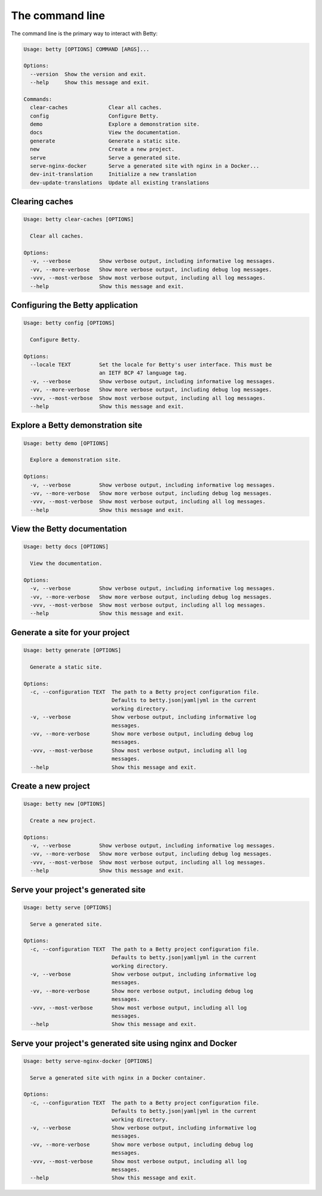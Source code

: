 The command line
================

The command line is the primary way to interact with Betty:

.. code-block::

    Usage: betty [OPTIONS] COMMAND [ARGS]...

    Options:
      --version  Show the version and exit.
      --help     Show this message and exit.

    Commands:
      clear-caches             Clear all caches.
      config                   Configure Betty.
      demo                     Explore a demonstration site.
      docs                     View the documentation.
      generate                 Generate a static site.
      new                      Create a new project.
      serve                    Serve a generated site.
      serve-nginx-docker       Serve a generated site with nginx in a Docker...
      dev-init-translation     Initialize a new translation
      dev-update-translations  Update all existing translations


Clearing caches
---------------

.. code-block::

    Usage: betty clear-caches [OPTIONS]

      Clear all caches.

    Options:
      -v, --verbose         Show verbose output, including informative log messages.
      -vv, --more-verbose   Show more verbose output, including debug log messages.
      -vvv, --most-verbose  Show most verbose output, including all log messages.
      --help                Show this message and exit.


Configuring the Betty application
---------------------------------

.. code-block::

    Usage: betty config [OPTIONS]

      Configure Betty.

    Options:
      --locale TEXT         Set the locale for Betty's user interface. This must be
                            an IETF BCP 47 language tag.
      -v, --verbose         Show verbose output, including informative log messages.
      -vv, --more-verbose   Show more verbose output, including debug log messages.
      -vvv, --most-verbose  Show most verbose output, including all log messages.
      --help                Show this message and exit.


Explore a Betty demonstration site
----------------------------------

.. code-block::

    Usage: betty demo [OPTIONS]

      Explore a demonstration site.

    Options:
      -v, --verbose         Show verbose output, including informative log messages.
      -vv, --more-verbose   Show more verbose output, including debug log messages.
      -vvv, --most-verbose  Show most verbose output, including all log messages.
      --help                Show this message and exit.


View the Betty documentation
----------------------------

.. code-block::

    Usage: betty docs [OPTIONS]

      View the documentation.

    Options:
      -v, --verbose         Show verbose output, including informative log messages.
      -vv, --more-verbose   Show more verbose output, including debug log messages.
      -vvv, --most-verbose  Show most verbose output, including all log messages.
      --help                Show this message and exit.


Generate a site for your project
--------------------------------

.. code-block::

    Usage: betty generate [OPTIONS]

      Generate a static site.

    Options:
      -c, --configuration TEXT  The path to a Betty project configuration file.
                                Defaults to betty.json|yaml|yml in the current
                                working directory.
      -v, --verbose             Show verbose output, including informative log
                                messages.
      -vv, --more-verbose       Show more verbose output, including debug log
                                messages.
      -vvv, --most-verbose      Show most verbose output, including all log
                                messages.
      --help                    Show this message and exit.


Create a new project
--------------------

.. code-block::

    Usage: betty new [OPTIONS]

      Create a new project.

    Options:
      -v, --verbose         Show verbose output, including informative log messages.
      -vv, --more-verbose   Show more verbose output, including debug log messages.
      -vvv, --most-verbose  Show most verbose output, including all log messages.
      --help                Show this message and exit.


Serve your project's generated site
-----------------------------------

.. code-block::

    Usage: betty serve [OPTIONS]

      Serve a generated site.

    Options:
      -c, --configuration TEXT  The path to a Betty project configuration file.
                                Defaults to betty.json|yaml|yml in the current
                                working directory.
      -v, --verbose             Show verbose output, including informative log
                                messages.
      -vv, --more-verbose       Show more verbose output, including debug log
                                messages.
      -vvv, --most-verbose      Show most verbose output, including all log
                                messages.
      --help                    Show this message and exit.


Serve your project's generated site using nginx and Docker
----------------------------------------------------------

.. code-block::

    Usage: betty serve-nginx-docker [OPTIONS]

      Serve a generated site with nginx in a Docker container.

    Options:
      -c, --configuration TEXT  The path to a Betty project configuration file.
                                Defaults to betty.json|yaml|yml in the current
                                working directory.
      -v, --verbose             Show verbose output, including informative log
                                messages.
      -vv, --more-verbose       Show more verbose output, including debug log
                                messages.
      -vvv, --most-verbose      Show most verbose output, including all log
                                messages.
      --help                    Show this message and exit.
